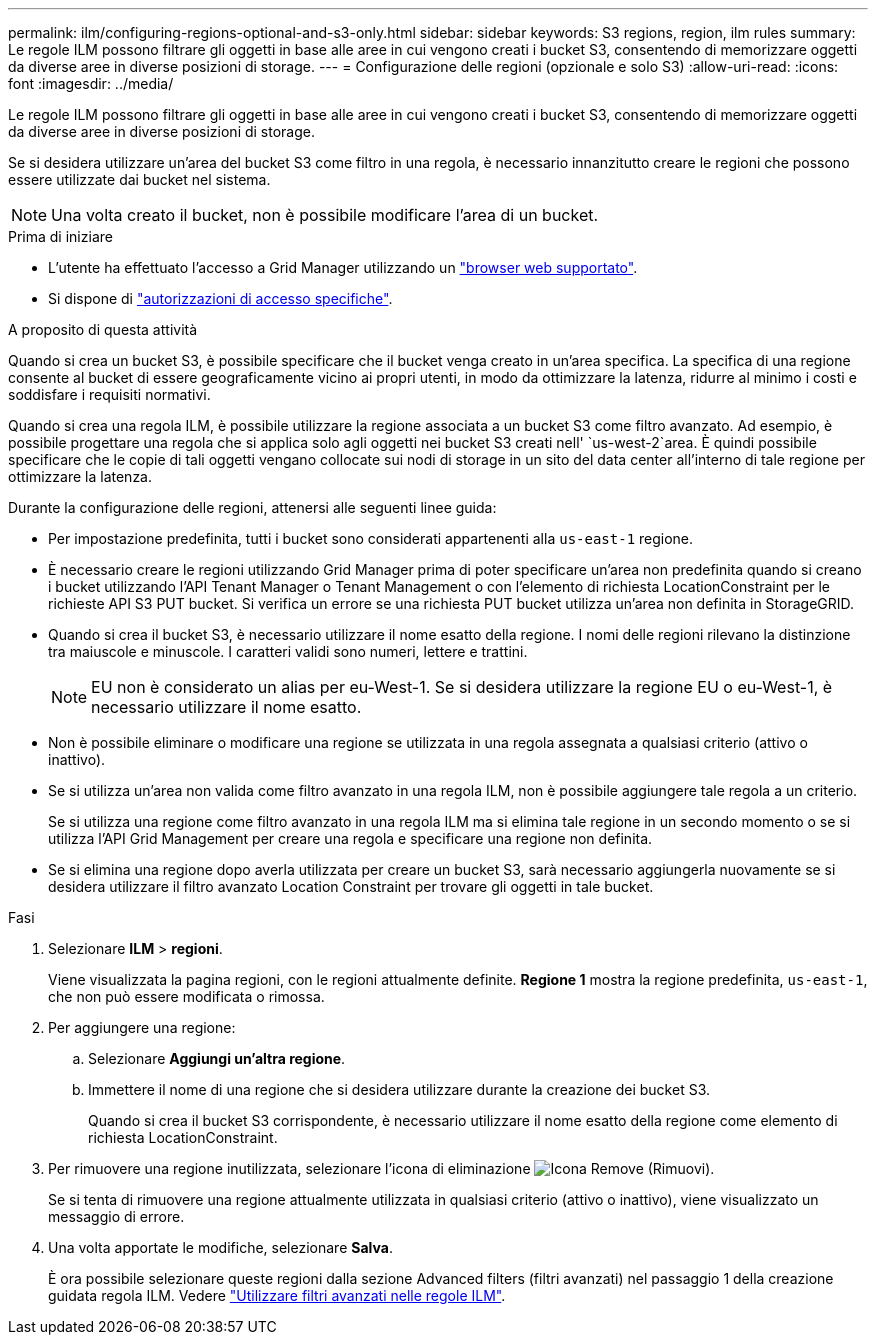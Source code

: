 ---
permalink: ilm/configuring-regions-optional-and-s3-only.html 
sidebar: sidebar 
keywords: S3 regions, region, ilm rules 
summary: Le regole ILM possono filtrare gli oggetti in base alle aree in cui vengono creati i bucket S3, consentendo di memorizzare oggetti da diverse aree in diverse posizioni di storage. 
---
= Configurazione delle regioni (opzionale e solo S3)
:allow-uri-read: 
:icons: font
:imagesdir: ../media/


[role="lead"]
Le regole ILM possono filtrare gli oggetti in base alle aree in cui vengono creati i bucket S3, consentendo di memorizzare oggetti da diverse aree in diverse posizioni di storage.

Se si desidera utilizzare un'area del bucket S3 come filtro in una regola, è necessario innanzitutto creare le regioni che possono essere utilizzate dai bucket nel sistema.


NOTE: Una volta creato il bucket, non è possibile modificare l'area di un bucket.

.Prima di iniziare
* L'utente ha effettuato l'accesso a Grid Manager utilizzando un link:../admin/web-browser-requirements.html["browser web supportato"].
* Si dispone di link:../admin/admin-group-permissions.html["autorizzazioni di accesso specifiche"].


.A proposito di questa attività
Quando si crea un bucket S3, è possibile specificare che il bucket venga creato in un'area specifica. La specifica di una regione consente al bucket di essere geograficamente vicino ai propri utenti, in modo da ottimizzare la latenza, ridurre al minimo i costi e soddisfare i requisiti normativi.

Quando si crea una regola ILM, è possibile utilizzare la regione associata a un bucket S3 come filtro avanzato. Ad esempio, è possibile progettare una regola che si applica solo agli oggetti nei bucket S3 creati nell' `us-west-2`area. È quindi possibile specificare che le copie di tali oggetti vengano collocate sui nodi di storage in un sito del data center all'interno di tale regione per ottimizzare la latenza.

Durante la configurazione delle regioni, attenersi alle seguenti linee guida:

* Per impostazione predefinita, tutti i bucket sono considerati appartenenti alla `us-east-1` regione.
* È necessario creare le regioni utilizzando Grid Manager prima di poter specificare un'area non predefinita quando si creano i bucket utilizzando l'API Tenant Manager o Tenant Management o con l'elemento di richiesta LocationConstraint per le richieste API S3 PUT bucket. Si verifica un errore se una richiesta PUT bucket utilizza un'area non definita in StorageGRID.
* Quando si crea il bucket S3, è necessario utilizzare il nome esatto della regione. I nomi delle regioni rilevano la distinzione tra maiuscole e minuscole. I caratteri validi sono numeri, lettere e trattini.
+

NOTE: EU non è considerato un alias per eu-West-1. Se si desidera utilizzare la regione EU o eu-West-1, è necessario utilizzare il nome esatto.

* Non è possibile eliminare o modificare una regione se utilizzata in una regola assegnata a qualsiasi criterio (attivo o inattivo).
* Se si utilizza un'area non valida come filtro avanzato in una regola ILM, non è possibile aggiungere tale regola a un criterio.
+
Se si utilizza una regione come filtro avanzato in una regola ILM ma si elimina tale regione in un secondo momento o se si utilizza l'API Grid Management per creare una regola e specificare una regione non definita.

* Se si elimina una regione dopo averla utilizzata per creare un bucket S3, sarà necessario aggiungerla nuovamente se si desidera utilizzare il filtro avanzato Location Constraint per trovare gli oggetti in tale bucket.


.Fasi
. Selezionare *ILM* > *regioni*.
+
Viene visualizzata la pagina regioni, con le regioni attualmente definite. *Regione 1* mostra la regione predefinita, `us-east-1`, che non può essere modificata o rimossa.

. Per aggiungere una regione:
+
.. Selezionare *Aggiungi un'altra regione*.
.. Immettere il nome di una regione che si desidera utilizzare durante la creazione dei bucket S3.
+
Quando si crea il bucket S3 corrispondente, è necessario utilizzare il nome esatto della regione come elemento di richiesta LocationConstraint.



. Per rimuovere una regione inutilizzata, selezionare l'icona di eliminazione image:../media/icon-x-to-remove.png["Icona Remove (Rimuovi)"].
+
Se si tenta di rimuovere una regione attualmente utilizzata in qualsiasi criterio (attivo o inattivo), viene visualizzato un messaggio di errore.

. Una volta apportate le modifiche, selezionare *Salva*.
+
È ora possibile selezionare queste regioni dalla sezione Advanced filters (filtri avanzati) nel passaggio 1 della creazione guidata regola ILM. Vedere link:create-ilm-rule-enter-details.html#use-advanced-filters-in-ilm-rules["Utilizzare filtri avanzati nelle regole ILM"].


